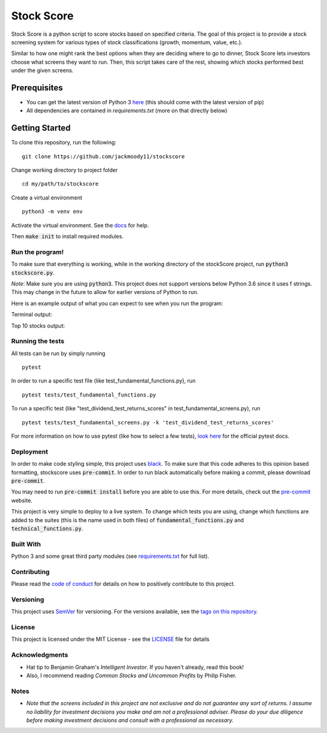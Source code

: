 Stock Score
===========
.. image:: https://img.shields.io/badge/python-v3-green.svg
   :target: https://www.python.org

.. image:: https://www.codefactor.io/repository/github/jackmoody11/stockscore/badge
   :target: https://www.codefactor.io/repository/github/jackmoody11/stockscore

.. image:: https://api.codacy.com/project/badge/Grade/d2108117522f4fe498530c6f7185108e
   :target: https://www.codacy.com/project/jacklaytonmoody/stockscore/dashboard?utm_source=github.com&amp;utm_medium=referral&amp;utm_content=jackmoody11/stockScores&amp;utm_campaign=Badge_Grade_Dashboard

.. image:: https://travis-ci.com/jackmoody11/stockscore.svg?branch=master
    :target: https://travis-ci.com/jackmoody11/stockscore

.. image:: https://img.shields.io/github/license/mashape/apistatus.svg?style=popout
   :target: https://github.com/jackmoody11/stockscore/blob/master/LICENSE

.. image:: https://badge.fury.io/py/stockscore.svg
    :target: https://badge.fury.io/py/stockscore

Stock Score is a python script to score stocks based on specified
criteria. The goal of this project is to provide a stock screening
system for various types of stock classifications (growth, momentum, value, etc.).

Similar to how one might rank the best options when they are deciding
where to go to dinner, Stock Score lets investors choose what screens
they want to run. Then, this script takes care of the rest,
showing which stocks performed best under the given screens.

Prerequisites
~~~~~~~~~~~~~

- You can get the latest version of Python 3 here_ (this should come with the latest version of pip)
- All dependencies are contained in `requirements.txt` (more on that directly below)

Getting Started
~~~~~~~~~~~~~~~

To clone this repository, run the following:
::

    git clone https://github.com/jackmoody11/stockscore


Change working directory to project folder
::

    cd my/path/to/stockscore

Create a virtual environment
::

    python3 -m venv env


Activate the virtual environment. See the docs_ for help.

Then :code:`make init` to install required modules.

Run the program!
----------------
To make sure that everything is working, while in the working directory of the stockScore project, run :code:`python3 stockscore.py`.

*Note*: Make sure you are using :code:`python3`.
This project does not support versions below Python 3.6 since it uses f strings.
This may change in the future to allow for earlier versions of Python to run.

Here is an example output of what you can expect to see when you run the program:

Terminal output:

.. image:: /media/terminal_output.png


Top 10 stocks output:

.. image:: /media/StockScores.png


Running the tests
-----------------

All tests can be run by simply running
::

    pytest

In order to run a specific test file (like test_fundamental_functions.py), run
::

    pytest tests/test_fundamental_functions.py


To run a specific test (like "test_dividend_test_returns_scores" in test_fundamental_screens.py), run
::

    pytest tests/test_fundamental_screens.py -k 'test_dividend_test_returns_scores'


For more information on how to use pytest (like how to select a few tests),
`look here`_ for the official pytest docs.

Deployment
----------

In order to make code styling simple, this project uses black_. To make sure that this code adheres to this opinion based formatting, stockscore uses :code:`pre-commit`. In order to run black automatically before making a commit, please download :code:`pre-commit`.

You may need to run :code:`pre-commit install` before you are able to use this. For more details, check out the `pre-commit`_ website.

This project is very simple to deploy to a live system. To change which tests you are using, change which functions are added to the suites (this is the name used in both files) of :code:`fundamental_functions.py` and :code:`technical_functions.py`.

Built With
----------

Python 3 and some great third party modules (see `requirements.txt`_ for full list).

Contributing
------------

Please read the `code of conduct`_ for details on how to positively contribute to this project.

Versioning
----------

This project uses `SemVer`_ for versioning. For the versions available, see the
`tags on this repository`_.


License
-------

This project is licensed under the MIT License - see the `LICENSE`_
file for details

Acknowledgments
---------------

-  Hat tip to Benjamin Graham's *Intelligent Investor*. If you haven't already, read this book!
-  Also, I recommend reading *Common Stocks and Uncommon Profits* by Philip Fisher.

Notes
-----

- *Note that the screens included in this project are not exclusive and do not guarantee any sort of returns. I assume no liability for investment decisions you make and am not a professional adviser. Please do your due diligence before making investment decisions and consult with a professional as necessary.*



.. _here: https://docs.python.org/3/installing/
.. _docs: https://docs.python.org/3/library/venv.html
.. _look here: https://pytestguide.readthedocs.io/en/latest/
.. _Dropwizard: http://www.dropwizard.io/1.0.2/docs/
.. _Maven: https://maven.apache.org/
.. _ROME: https://rometools.github.io/rome/
.. _black: https://github.com/ambv/black
.. _pre-commit: https://pre-commit.com
.. _`requirements.txt`: https://github.com/jackmoody11/stockScores/blob/master/requirements.txt
.. _`code of conduct`: CODE_OF_CONDUCT.md
.. _SemVer: http://semver.org/
.. _tags on this repository: https://github.com/jackmoody11/stockScores/tags
.. _LICENSE: https://github.com/jackmoody11/stockScores/blob/master/LICENSE
